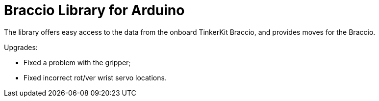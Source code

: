 = Braccio Library for Arduino =

The library offers easy access to the data from the onboard TinkerKit Braccio, and provides moves for the Braccio.

Upgrades:

- Fixed a problem with the gripper; 
- Fixed incorrect rot/ver wrist servo locations.

